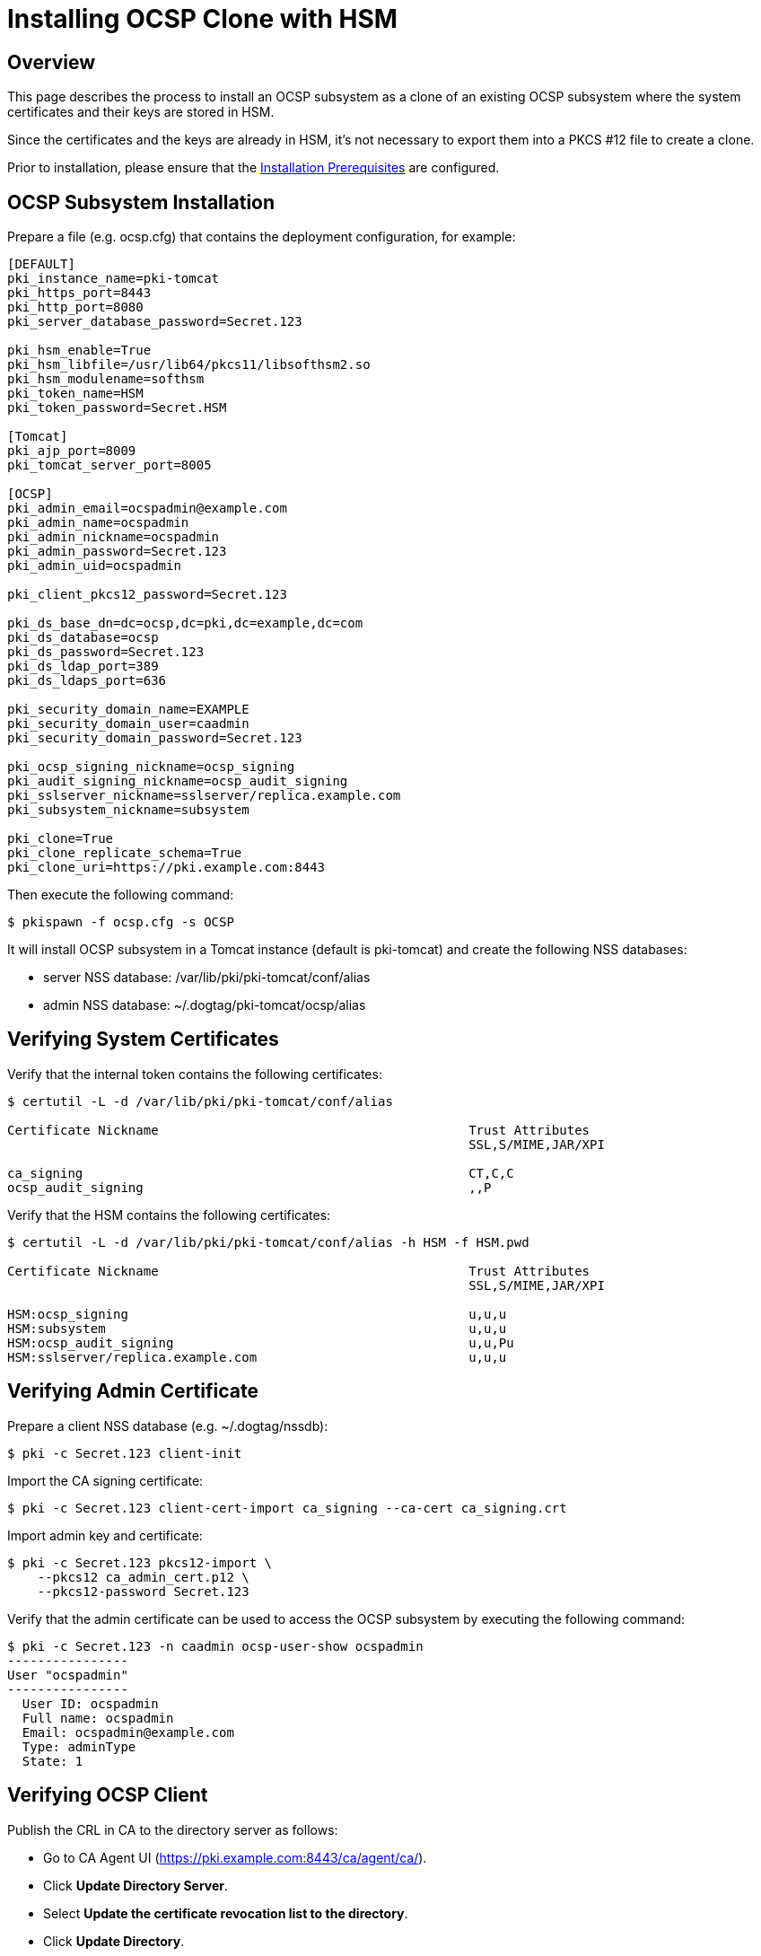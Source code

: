 
= Installing OCSP Clone with HSM =

== Overview ==

This page describes the process to install an OCSP subsystem as a clone of an existing OCSP subsystem
where the system certificates and their keys are stored in HSM.

Since the certificates and the keys are already in HSM, it's not necessary to export them into a
PKCS #12 file to create a clone.

Prior to installation, please ensure that the link:../others/Installation_Prerequisites.adoc[Installation Prerequisites] are configured.

== OCSP Subsystem Installation ==

Prepare a file (e.g. ocsp.cfg) that contains the deployment configuration, for example:

```
[DEFAULT]
pki_instance_name=pki-tomcat
pki_https_port=8443
pki_http_port=8080
pki_server_database_password=Secret.123

pki_hsm_enable=True
pki_hsm_libfile=/usr/lib64/pkcs11/libsofthsm2.so
pki_hsm_modulename=softhsm
pki_token_name=HSM
pki_token_password=Secret.HSM

[Tomcat]
pki_ajp_port=8009
pki_tomcat_server_port=8005

[OCSP]
pki_admin_email=ocspadmin@example.com
pki_admin_name=ocspadmin
pki_admin_nickname=ocspadmin
pki_admin_password=Secret.123
pki_admin_uid=ocspadmin

pki_client_pkcs12_password=Secret.123

pki_ds_base_dn=dc=ocsp,dc=pki,dc=example,dc=com
pki_ds_database=ocsp
pki_ds_password=Secret.123
pki_ds_ldap_port=389
pki_ds_ldaps_port=636

pki_security_domain_name=EXAMPLE
pki_security_domain_user=caadmin
pki_security_domain_password=Secret.123

pki_ocsp_signing_nickname=ocsp_signing
pki_audit_signing_nickname=ocsp_audit_signing
pki_sslserver_nickname=sslserver/replica.example.com
pki_subsystem_nickname=subsystem

pki_clone=True
pki_clone_replicate_schema=True
pki_clone_uri=https://pki.example.com:8443
```

Then execute the following command:

```
$ pkispawn -f ocsp.cfg -s OCSP
```

It will install OCSP subsystem in a Tomcat instance (default is pki-tomcat) and create the following NSS databases:

* server NSS database: /var/lib/pki/pki-tomcat/conf/alias
* admin NSS database: ~/.dogtag/pki-tomcat/ocsp/alias

== Verifying System Certificates ==

Verify that the internal token contains the following certificates:

```
$ certutil -L -d /var/lib/pki/pki-tomcat/conf/alias

Certificate Nickname                                         Trust Attributes
                                                             SSL,S/MIME,JAR/XPI

ca_signing                                                   CT,C,C
ocsp_audit_signing                                           ,,P
```

Verify that the HSM contains the following certificates:

```
$ certutil -L -d /var/lib/pki/pki-tomcat/conf/alias -h HSM -f HSM.pwd

Certificate Nickname                                         Trust Attributes
                                                             SSL,S/MIME,JAR/XPI

HSM:ocsp_signing                                             u,u,u
HSM:subsystem                                                u,u,u
HSM:ocsp_audit_signing                                       u,u,Pu
HSM:sslserver/replica.example.com                            u,u,u
```

== Verifying Admin Certificate ==

Prepare a client NSS database (e.g. ~/.dogtag/nssdb):

```
$ pki -c Secret.123 client-init
```

Import the CA signing certificate:

```
$ pki -c Secret.123 client-cert-import ca_signing --ca-cert ca_signing.crt
```

Import admin key and certificate:

```
$ pki -c Secret.123 pkcs12-import \
    --pkcs12 ca_admin_cert.p12 \
    --pkcs12-password Secret.123
```

Verify that the admin certificate can be used to access the OCSP subsystem by executing the following command:

```
$ pki -c Secret.123 -n caadmin ocsp-user-show ocspadmin
----------------
User "ocspadmin"
----------------
  User ID: ocspadmin
  Full name: ocspadmin
  Email: ocspadmin@example.com
  Type: adminType
  State: 1
```

== Verifying OCSP Client ==

Publish the CRL in CA to the directory server as follows:

* Go to CA Agent UI (https://pki.example.com:8443/ca/agent/ca/).
* Click **Update Directory Server**.
* Select **Update the certificate revocation list to the directory**.
* Click **Update Directory**.

Verify that the OCSPClient can be used to validate a certificate:

```
$ OCSPClient \
 -d /var/lib/pki/pki-tomcat/conf/alias \
 -h pki.example.com \
 -p 8080 \
 -t /ocsp/ee/ocsp \
 -c ca_signing \
 --serial 1
CertID.serialNumber=1
CertStatus=Good
```
